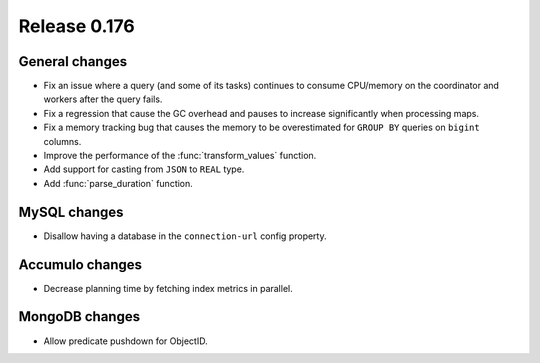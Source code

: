 =============
Release 0.176
=============

General changes
---------------

* Fix an issue where a query (and some of its tasks) continues to
  consume CPU/memory on the coordinator and workers after the query fails.
* Fix a regression that cause the GC overhead and pauses to increase significantly when processing maps.
* Fix a memory tracking bug that causes the memory to be overestimated for ``GROUP BY`` queries on ``bigint`` columns.
* Improve the performance of the :func:`transform_values` function.
* Add support for casting from ``JSON`` to ``REAL`` type.
* Add :func:`parse_duration` function.

MySQL changes
-------------

* Disallow having a database in the ``connection-url`` config property.

Accumulo changes
----------------

* Decrease planning time by fetching index metrics in parallel.

MongoDB changes
---------------

* Allow predicate pushdown for ObjectID.
